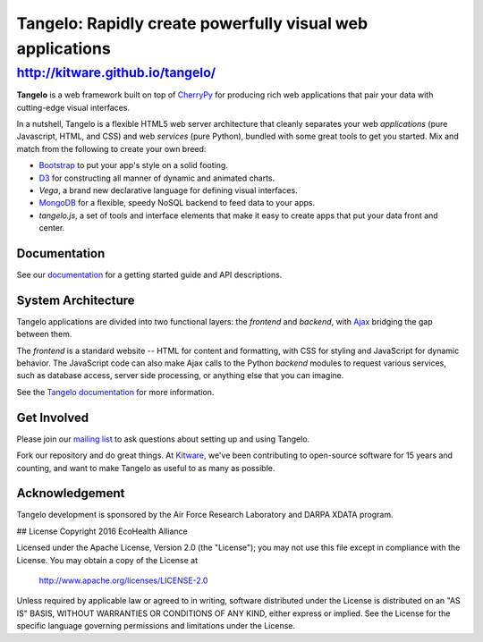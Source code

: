============================================================
 Tangelo: Rapidly create powerfully visual web applications
============================================================

http://kitware.github.io/tangelo/
---------------------------------

**Tangelo** is a web framework built on top of
`CherryPy <http://www.cherrypy.org/>`_ for producing rich web applications
that pair your data with cutting-edge visual interfaces.

In a nutshell, Tangelo is a flexible HTML5 web server architecture that cleanly separates
your web *applications* (pure Javascript, HTML, and CSS) and web *services*
(pure Python), bundled with some great tools to get you started. Mix and match
from the following to create your own breed:

* `Bootstrap <http://twitter.github.io/bootstrap/>`_ to put your app's style on a solid
  footing.
* `D3 <http://d3js.org>`_ for constructing all manner of dynamic and animated charts.
* *Vega*, a brand new declarative language for defining visual interfaces.
* `MongoDB <http://www.mongodb.org>`_ for a flexible, speedy NoSQL backend to feed
  data to your apps.
* *tangelo.js*, a set of tools and interface elements that make it easy to create
  apps that put your data front and center.

Documentation
=============

See our `documentation <http://tangelo.readthedocs.org/>`_ for a getting started guide
and API descriptions.

System Architecture
===================

Tangelo applications are divided into two functional layers: the *frontend*
and *backend*, with `Ajax <http://en.wikipedia.org/wiki/Ajax_(programming)>`_
bridging the gap between them.

The *frontend* is a standard website -- HTML for content and formatting, with
CSS for styling and JavaScript for dynamic behavior.  The JavaScript code can
also make Ajax calls to the Python *backend* modules to request various
services, such as database access, server side processing, or anything else that
you can imagine.

See the `Tangelo documentation <https://tangelo.readthedocs.org>`_ for more
information.

Get Involved
============

Please join our `mailing list <http://public.kitware.com/cgi-bin/mailman/listinfo/tangelo-users>`_
to ask questions about setting up and using Tangelo.

Fork our repository and do great things. At `Kitware <http://www.kitware.com>`_,
we've been contributing to open-source software for 15 years and counting, and
want to make Tangelo as useful to as many as possible.

Acknowledgement
===============

Tangelo development is sponsored by the Air Force Research Laboratory and DARPA XDATA program.


## License
Copyright 2016 EcoHealth Alliance

Licensed under the Apache License, Version 2.0 (the "License");
you may not use this file except in compliance with the License.
You may obtain a copy of the License at

    http://www.apache.org/licenses/LICENSE-2.0

Unless required by applicable law or agreed to in writing, software
distributed under the License is distributed on an "AS IS" BASIS,
WITHOUT WARRANTIES OR CONDITIONS OF ANY KIND, either express or implied.
See the License for the specific language governing permissions and
limitations under the License.
